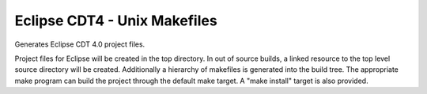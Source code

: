 Eclipse CDT4 - Unix Makefiles
-----------------------------

Generates Eclipse CDT 4.0 project files.

Project files for Eclipse will be created in the top directory.  In
out of source builds, a linked resource to the top level source
directory will be created.  Additionally a hierarchy of makefiles is
generated into the build tree.  The appropriate make program can build
the project through the default make target.  A "make install" target
is also provided.
